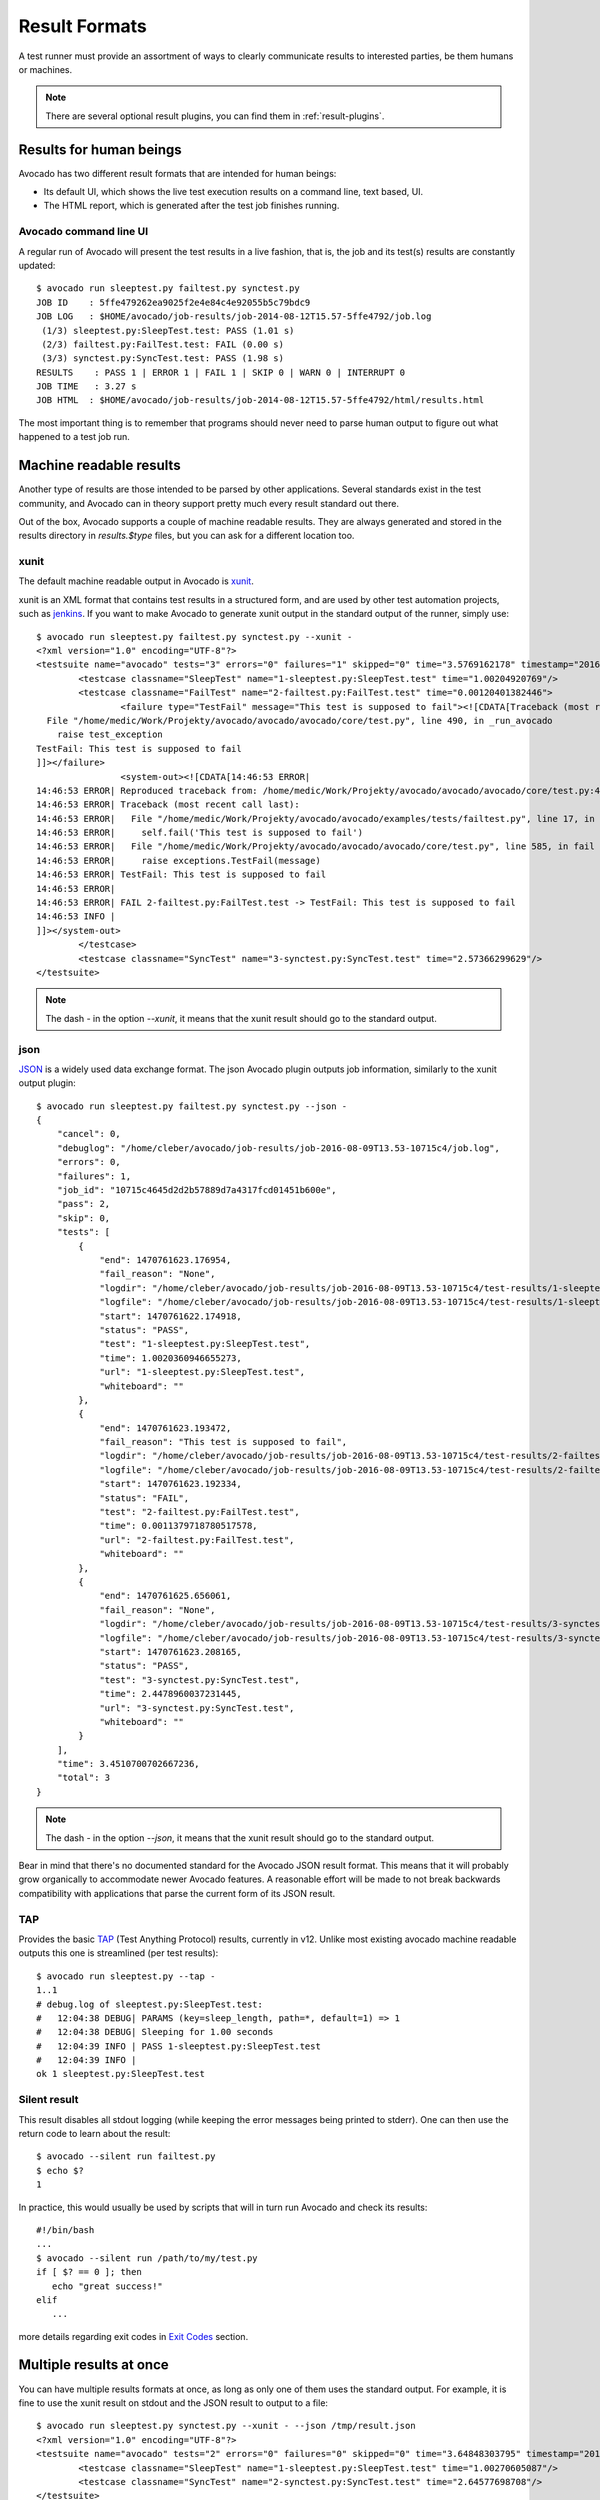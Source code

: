.. _output-plugins:

Result Formats
==============

A test runner must provide an assortment of ways to clearly communicate results
to interested parties, be them humans or machines.

.. note:: There are several optional result plugins, you can find them in
   :ref:`result-plugins`.

Results for human beings
------------------------

Avocado has two different result formats that are intended for human beings:

* Its default UI, which shows the live test execution results on a command
  line, text based, UI.
* The HTML report, which is generated after the test job finishes running.

Avocado command line UI
~~~~~~~~~~~~~~~~~~~~~~~

A regular run of Avocado will present the test results in a live fashion,
that is, the job and its test(s) results are constantly updated::

    $ avocado run sleeptest.py failtest.py synctest.py
    JOB ID    : 5ffe479262ea9025f2e4e84c4e92055b5c79bdc9
    JOB LOG   : $HOME/avocado/job-results/job-2014-08-12T15.57-5ffe4792/job.log
     (1/3) sleeptest.py:SleepTest.test: PASS (1.01 s)
     (2/3) failtest.py:FailTest.test: FAIL (0.00 s)
     (3/3) synctest.py:SyncTest.test: PASS (1.98 s)
    RESULTS    : PASS 1 | ERROR 1 | FAIL 1 | SKIP 0 | WARN 0 | INTERRUPT 0
    JOB TIME   : 3.27 s
    JOB HTML  : $HOME/avocado/job-results/job-2014-08-12T15.57-5ffe4792/html/results.html

The most important thing is to remember that programs should never need to parse
human output to figure out what happened to a test job run.

Machine readable results
------------------------

Another type of results are those intended to be parsed by other
applications. Several standards exist in the test community, and Avocado can
in theory support pretty much every result standard out there.

Out of the box, Avocado supports a couple of machine readable results. They
are always generated and stored in the results directory in `results.$type`
files, but you can ask for a different location too.

xunit
~~~~~

The default machine readable output in Avocado is
`xunit <http://help.catchsoftware.com/display/ET/JUnit+Format>`__.

xunit is an XML format that contains test results in a structured form, and
are used by other test automation projects, such as `jenkins
<http://jenkins-ci.org/>`__. If you want to make Avocado to generate xunit
output in the standard output of the runner, simply use::

   $ avocado run sleeptest.py failtest.py synctest.py --xunit -
   <?xml version="1.0" encoding="UTF-8"?>
   <testsuite name="avocado" tests="3" errors="0" failures="1" skipped="0" time="3.5769162178" timestamp="2016-05-04 14:46:52.803365">
           <testcase classname="SleepTest" name="1-sleeptest.py:SleepTest.test" time="1.00204920769"/>
           <testcase classname="FailTest" name="2-failtest.py:FailTest.test" time="0.00120401382446">
                   <failure type="TestFail" message="This test is supposed to fail"><![CDATA[Traceback (most recent call last):
     File "/home/medic/Work/Projekty/avocado/avocado/avocado/core/test.py", line 490, in _run_avocado
       raise test_exception
   TestFail: This test is supposed to fail
   ]]></failure>
                   <system-out><![CDATA[14:46:53 ERROR| 
   14:46:53 ERROR| Reproduced traceback from: /home/medic/Work/Projekty/avocado/avocado/avocado/core/test.py:435
   14:46:53 ERROR| Traceback (most recent call last):
   14:46:53 ERROR|   File "/home/medic/Work/Projekty/avocado/avocado/examples/tests/failtest.py", line 17, in test
   14:46:53 ERROR|     self.fail('This test is supposed to fail')
   14:46:53 ERROR|   File "/home/medic/Work/Projekty/avocado/avocado/avocado/core/test.py", line 585, in fail
   14:46:53 ERROR|     raise exceptions.TestFail(message)
   14:46:53 ERROR| TestFail: This test is supposed to fail
   14:46:53 ERROR| 
   14:46:53 ERROR| FAIL 2-failtest.py:FailTest.test -> TestFail: This test is supposed to fail
   14:46:53 INFO | 
   ]]></system-out>
           </testcase>
           <testcase classname="SyncTest" name="3-synctest.py:SyncTest.test" time="2.57366299629"/>
   </testsuite>


.. note:: The dash `-` in the option `--xunit`, it means that the xunit result
          should go to the standard output.

json
~~~~

`JSON <http://www.json.org/>`__ is a widely used data exchange format. The
json Avocado plugin outputs job information, similarly to the xunit output
plugin::

    $ avocado run sleeptest.py failtest.py synctest.py --json -
    {
        "cancel": 0,
        "debuglog": "/home/cleber/avocado/job-results/job-2016-08-09T13.53-10715c4/job.log",
        "errors": 0,
        "failures": 1,
        "job_id": "10715c4645d2d2b57889d7a4317fcd01451b600e",
        "pass": 2,
        "skip": 0,
        "tests": [
            {
                "end": 1470761623.176954,
                "fail_reason": "None",
                "logdir": "/home/cleber/avocado/job-results/job-2016-08-09T13.53-10715c4/test-results/1-sleeptest.py:SleepTest.test",
                "logfile": "/home/cleber/avocado/job-results/job-2016-08-09T13.53-10715c4/test-results/1-sleeptest.py:SleepTest.test/debug.log",
                "start": 1470761622.174918,
                "status": "PASS",
                "test": "1-sleeptest.py:SleepTest.test",
                "time": 1.0020360946655273,
                "url": "1-sleeptest.py:SleepTest.test",
                "whiteboard": ""
            },
            {
                "end": 1470761623.193472,
                "fail_reason": "This test is supposed to fail",
                "logdir": "/home/cleber/avocado/job-results/job-2016-08-09T13.53-10715c4/test-results/2-failtest.py:FailTest.test",
                "logfile": "/home/cleber/avocado/job-results/job-2016-08-09T13.53-10715c4/test-results/2-failtest.py:FailTest.test/debug.log",
                "start": 1470761623.192334,
                "status": "FAIL",
                "test": "2-failtest.py:FailTest.test",
                "time": 0.0011379718780517578,
                "url": "2-failtest.py:FailTest.test",
                "whiteboard": ""
            },
            {
                "end": 1470761625.656061,
                "fail_reason": "None",
                "logdir": "/home/cleber/avocado/job-results/job-2016-08-09T13.53-10715c4/test-results/3-synctest.py:SyncTest.test",
                "logfile": "/home/cleber/avocado/job-results/job-2016-08-09T13.53-10715c4/test-results/3-synctest.py:SyncTest.test/debug.log",
                "start": 1470761623.208165,
                "status": "PASS",
                "test": "3-synctest.py:SyncTest.test",
                "time": 2.4478960037231445,
                "url": "3-synctest.py:SyncTest.test",
                "whiteboard": ""
            }
        ],
        "time": 3.4510700702667236,
        "total": 3
    }

.. note:: The dash `-` in the option `--json`, it means that the xunit result
          should go to the standard output.

Bear in mind that there's no documented standard for the Avocado JSON result
format. This means that it will probably grow organically to accommodate
newer Avocado features. A reasonable effort will be made to not break
backwards compatibility with applications that parse the current form of its
JSON result.


TAP
~~~

Provides the basic `TAP <http://testanything.org/>`__ (Test Anything Protocol) results, currently in v12. Unlike most existing avocado machine readable outputs this one is streamlined (per test results)::

    $ avocado run sleeptest.py --tap -
    1..1
    # debug.log of sleeptest.py:SleepTest.test:
    #   12:04:38 DEBUG| PARAMS (key=sleep_length, path=*, default=1) => 1
    #   12:04:38 DEBUG| Sleeping for 1.00 seconds
    #   12:04:39 INFO | PASS 1-sleeptest.py:SleepTest.test
    #   12:04:39 INFO |
    ok 1 sleeptest.py:SleepTest.test


Silent result
~~~~~~~~~~~~~

This result disables all stdout logging (while keeping the error messages
being printed to stderr). One can then use the return code to learn about
the result::

    $ avocado --silent run failtest.py
    $ echo $?
    1

In practice, this would usually be used by scripts that will in turn run
Avocado and check its results::

    #!/bin/bash
    ...
    $ avocado --silent run /path/to/my/test.py
    if [ $? == 0 ]; then
       echo "great success!"
    elif
       ...

more details regarding exit codes in `Exit Codes`_ section.

Multiple results at once
------------------------

You can have multiple results formats at once, as long as only one of them
uses the standard output. For example, it is fine to use the xunit result on
stdout and the JSON result to output to a file::

   $ avocado run sleeptest.py synctest.py --xunit - --json /tmp/result.json
   <?xml version="1.0" encoding="UTF-8"?>
   <testsuite name="avocado" tests="2" errors="0" failures="0" skipped="0" time="3.64848303795" timestamp="2016-05-04 17:26:05.645665">
           <testcase classname="SleepTest" name="1-sleeptest.py:SleepTest.test" time="1.00270605087"/>
           <testcase classname="SyncTest" name="2-synctest.py:SyncTest.test" time="2.64577698708"/>
   </testsuite>

   $ cat /tmp/result.json
   {
        "debuglog": "/home/cleber/avocado/job-results/job-2016-08-09T13.55-1a94ad6/job.log",
        "errors": 0,
        ...
   }

But you won't be able to do the same without the --json flag passed to
the program::

   $ avocado run sleeptest.py synctest.py --xunit - --json -
   Options --json --xunit are trying to use stdout simultaneously
   Please set at least one of them to a file to avoid conflicts

That's basically the only rule, and a sane one, that you need to follow.

Exit Codes
----------

Avocado exit code tries to represent different things that can happen during
an execution. That means exit codes can be a combination of codes that were
ORed together as a single exit code. The final exit code can be de-bundled so
users can have a good idea on what happened to the job.

The single individual exit codes are:

* AVOCADO_ALL_OK (0)
* AVOCADO_TESTS_FAIL (1)
* AVOCADO_JOB_FAIL (2)
* AVOCADO_FAIL (4)
* AVOCADO_JOB_INTERRUPTED (8)

If a job finishes with exit code `9`, for example, it means we had at least
one test that failed and also we had at some point a job interruption, probably
due to the job timeout or a `CTRL+C`.

Implementing other result formats
---------------------------------

If you are looking to implement a new machine or human readable output
format, you can refer to :mod:`avocado.plugins.xunit` and use it as a
starting point.

If your result is something that is produced at once, based on the
complete job outcome, you should create a new class that inherits from
:class:`avocado.core.plugin_interfaces.Result`  and implements the
:meth:`avocado.core.plugin_interfaces.Result.render` method.

But, if your result implementation is something that outputs
information live before/during/after tests, then the
:class:`avocado.core.plugin_interfaces.ResultEvents` interface is to
one to look at.  It will require you to implement the methods that
will perform actions (write to a file/stream) for each of the defined
events on a Job and test execution.

You can take a look at :doc:`Plugins` for more information on how to
write a plugin that will activate and execute the new result format.
